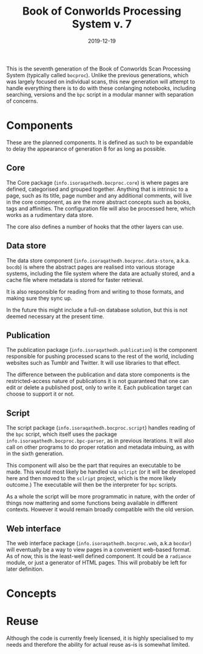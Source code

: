 #+Title: Book of Conworlds Processing System v. 7
#+Date: 2019-12-19

This is the seventh generation of the Book of Conworlds Scan Processing System
(typically called ~bocproc~).
Unlike the previous generations, which was largely focused on individual scans,
this new generation will attempt to handle everything there is
to do with these conlanging notebooks,
including searching, versions and the ~bpc~ script
in a modular manner with separation of concerns.

* Components
These are the planned components.
It is defined as such to be expandable to delay the appearance of generation 8
for as long as possible.

** Core
The Core package (~info.isoraqathedh.bocproc.core~)
is where pages are defined, categorised and grouped together.
Anything that is intrinsic to a page,
such as its title, page number and any additional comments,
will live in the core component,
as are the more abstract concepts such as books, tags and affinities.
The configuration file will also be processed here,
which works as a rudimentary data store.

The core also defines a number of hooks that the other layers can use.

** Data store
The data store component
(~info.isoraqathedh.bocproc.data-store~, a.k.a. ~bocdb~)
is where the abstract pages are realised into various storage systems,
including the file system where the data are actually stored,
and a cache file where metadata is stored for faster retrieval.

It is also responsible for reading from and writing to those formats,
and making sure they sync up.

In the future this might include a full-on database solution,
but this is not deemed necessary at the present time.

** Publication
The publication package (~info.isoraqathedh.publication~)
is the component responsible for pushing processed scans
to the rest of the world,
including websites such as Tumblr and Twitter.
It will use libraries to that effect.

The difference between the publication and data store components
is the restricted-access nature of publications
it is not guaranteed that one can edit or delete a published post,
only to write it.
Each publication target can choose to support it or not.

** Script
The script package (~info.isoraqathedh.bocproc.script~)
handles reading of the ~bpc~ script,
which itself uses the package ~info.isoraqathedh.bocproc.bpc-parser~,
as in previous iterations.
It will also call on other programs to do proper rotation and metadata imbuing,
as with in the sixth generation.

This component will also be the part that requires an executable to be made.
This would most likely be handled via ~sclript~
(or it will be developed here and then moved to the ~sclript~ project,
which is the more likely outcome.)
The executable will then be the interpreter for ~bpc~ scripts.

As a whole the script will be more programmatic in nature,
with the order of things now mattering
and some functions being available in different contexts.
However it would remain broadly compatible with the old version.

** Web interface
The web interface package
(~info.isoraqathedh.bocproc.web~, a.k.a ~bocdar~)
will eventually be a way to view pages in a convenient web-based format.
As of now, this is the least-well defined component.
It could be a ~radiance~ module, or just a generator of HTML pages.
This will probably be left for later definition.

* Concepts

* Reuse
Although the code is currently freely licensed,
it is highly specialised to my needs
and therefore the ability for actual reuse as-is is somewhat limited.
